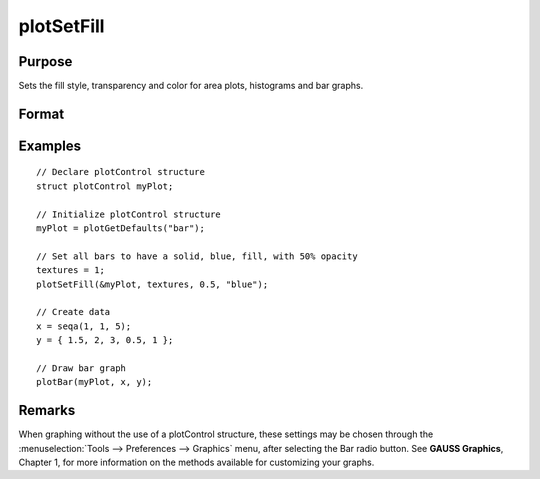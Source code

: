 
plotSetFill
==============================================

Purpose
----------------
Sets the fill style, transparency and color for area plots, histograms and bar graphs.

Format
----------------
.. function:: plotSetFill(&myPlot, fillType[, opacity_pct[, colors]])

    :param &myPlot: A :class:`plotControl` structure pointer.
    :type &myPlot: struct pointer

    :param fillType: vector where *N* is the number of bar styles to set.

        .. csv-table::
            :widths: auto

            "0", "No fill"
            "1", "Solid"
            "2", "Dense 1"
            "3", "Dense 2"
            "4", "Dense 3"
            "5", "Dense 4"
            "6", "Dense 5"
            "7", "Dense 6"
            "8", "Horizontal lines"
            "9", "Vertical lines"
            "10", "Cross pattern"
            "11", "B diagonal pattern"
            "12", "F diagonal pattern"
            "13", "Diagonal Cross"

    :type fillType: Nx1 vector

    :param opacity_pct: Optional argument, between 0 and 1. The percent opacity of the fill.
    :type opacity_pct: scalar

    :param colors: Optional argument, color names or HTML hex value colors.
    :type colors: string array

Examples
----------------

::

    // Declare plotControl structure
    struct plotControl myPlot;

    // Initialize plotControl structure
    myPlot = plotGetDefaults("bar");

    // Set all bars to have a solid, blue, fill, with 50% opacity
    textures = 1;
    plotSetFill(&myPlot, textures, 0.5, "blue");

    // Create data
    x = seqa(1, 1, 5);
    y = { 1.5, 2, 3, 0.5, 1 };

    // Draw bar graph
    plotBar(myPlot, x, y);

Remarks
-------

When graphing without the use of a plotControl structure, these settings
may be chosen through the :menuselection:`Tools --> Preferences --> Graphics` menu, after
selecting the Bar radio button. See **GAUSS Graphics**, Chapter 1, for
more information on the methods available for customizing your graphs.

.. seealso:: Functions :func:`plotBar`, :func:`plotGetDefaults`, :func:`plotHist`
